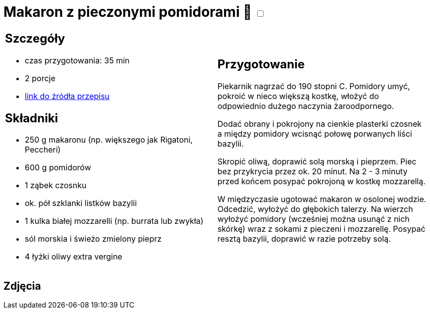 = Makaron z pieczonymi pomidorami 🌱 +++ <label class="switch"><input data-status="off" type="checkbox"><span class="slider round"></span></label>+++ 

[cols=".<a,.<a"]
[frame=none]
[grid=none]
|===
|
== Szczegóły
* czas przygotowania: 35 min
* 2 porcje
* https://www.kwestiasmaku.com/przepis/makaron-z-pieczonymi-pomidorami[link do źródła przepisu]

== Składniki
* 250 g makaronu (np. większego jak Rigatoni, Peccheri)
* 600 g pomidorów
* 1 ząbek czosnku
* ok. pół szklanki listków bazylii
* 1 kulka białej mozzarelli (np. burrata lub zwykła)
* sól morskia i świeżo zmielony pieprz
* 4 łyżki oliwy extra vergine

|
== Przygotowanie
Piekarnik nagrzać do 190 stopni C. Pomidory umyć, pokroić w nieco większą kostkę, włożyć do odpowiednio dużego naczynia żaroodpornego.

Dodać obrany i pokrojony na cienkie plasterki czosnek a między pomidory wcisnąć połowę porwanych liści bazylii.

Skropić oliwą, doprawić solą morską i pieprzem. Piec bez przykrycia przez ok. 20 minut. Na 2 - 3 minuty przed końcem posypać pokrojoną w kostkę mozzarellą.

W międzyczasie ugotować makaron w osolonej wodzie. Odcedzić, wyłożyć do głębokich talerzy. Na wierzch wyłożyć pomidory (wcześniej można usunąć z nich skórkę) wraz z sokami z pieczeni i mozzarellę. Posypać resztą bazylii, doprawić w razie potrzeby solą.

|===

[.text-center]
== Zdjęcia

